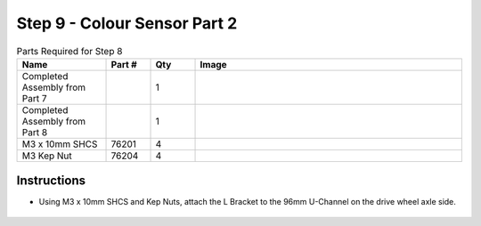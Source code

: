 Step 9 - Colour Sensor Part 2
=============================

.. list-table:: Parts Required for Step 8
        :widths: 50 25 25 150
        :header-rows: 1
        :align: center

        * - Name
          - Part #
          - Qty
          - Image
        * - Completed Assembly from Part 7
          - 
          - 1
          - 
        * - Completed Assembly from Part 8
          - 
          - 1
          - 
        * - M3 x 10mm SHCS
          - 76201
          - 4
          - .. image:: ../../Basic-Bot/Chassis/images/bom/m3-10-shcs.png
              :align: center
              :width: 10%
        * - M3 Kep Nut
          - 76204
          - 4
          - .. image:: ../../Basic-Bot/Chassis/images/bom/m3-kep-nut.png
              :align: center
              :width: 10%


Instructions
------------

- Using M3 x 10mm SHCS and Kep Nuts, attach the L Bracket to the 96mm U-Channel on the drive wheel axle side.

.. figure:: images/CampBotV2_View12.png
    :align: center
    :width: 70%